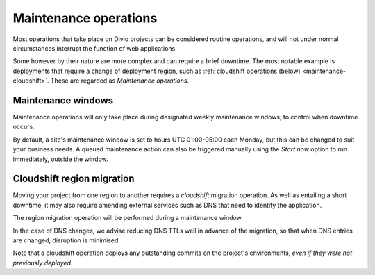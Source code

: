 ..  Do not change this document name!
    Referred to by: tutorial message 134 project-create-base-project
    Where: when switching regions or plans
    As: https://docs.divio.com/en/latest/background/maintenance/#cloudshift

.. _maintenance:

Maintenance operations
==================================

Most operations that take place on Divio projects can be considered routine operations, and will not under normal
circumstances interrupt the function of web applications.

Some however by their nature are more complex and can require a brief downtime. The most notable example is deployments
that require a change of deployment region, such as :ref:`cloudshift operations (below) <maintenance-cloudshift>`. These
are regarded as *Maintenance operations*.

..  image:: /images/maintenance-window.png
    :alt: 'Maintenance window'


Maintenance windows
-------------------

Maintenance operations will only take place during designated weekly maintenance windows, to control when downtime
occurs.

By default, a site's maintenance window is set to hours UTC 01:00-05:00 each Monday, but this can be changed to suit
your business needs. A queued maintenance action can also be triggered manually using the *Start now* option to run
immediately, outside the window.


..  Do not change this heading name (see above).

.. _maintenance-cloudshift:

Cloudshift region migration
------------------------------

Moving your project from one region to another requires a *cloudshift* migration operation. As well as entailing a short
downtime, it may also require amending external services such as DNS that need to identify the application.

The region migration operation will be performed during a maintenance window.

In the case of DNS changes, we advise reducing DNS TTLs well in advance of the migration, so that when DNS entries
are changed, disruption is minimised.

Note that a cloudshift operation deploys any outstanding commits on the project's environments, *even if they were not
previously deployed*.
